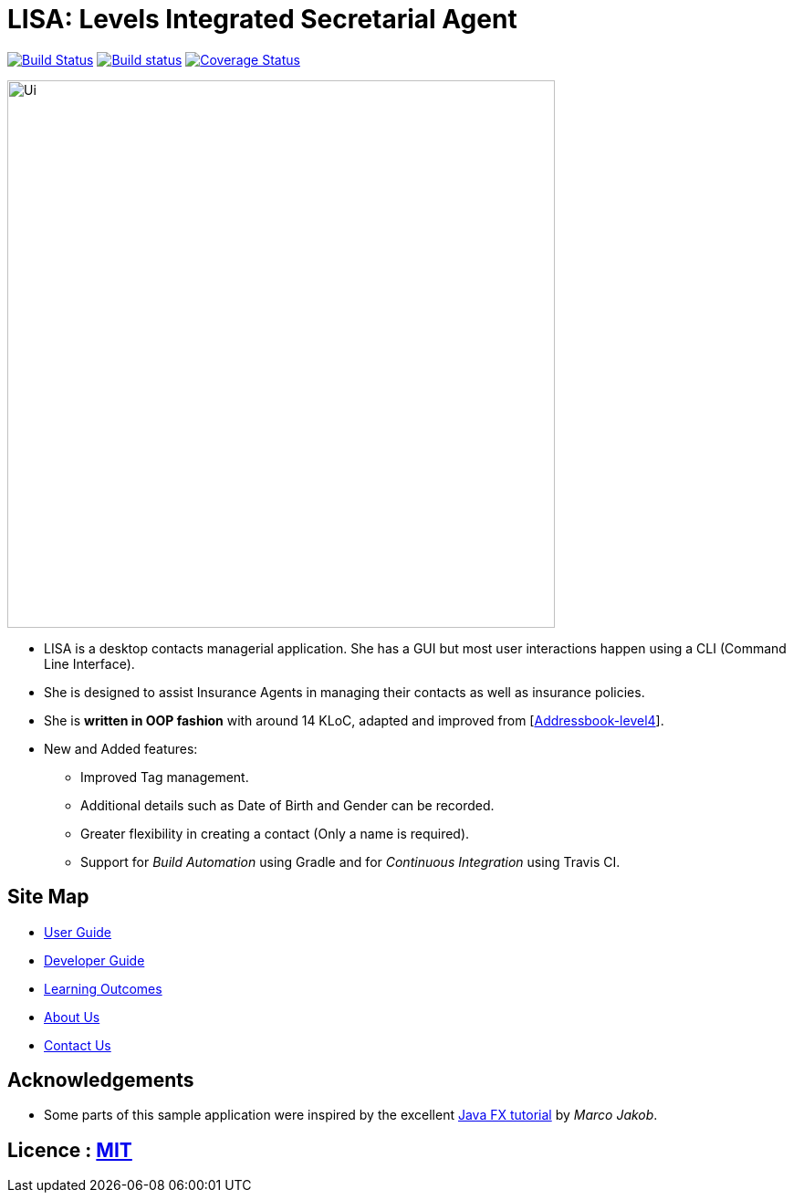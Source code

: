 = LISA: Levels Integrated Secretarial Agent
ifdef::env-github,env-browser[:relfileprefix: docs/]
ifdef::env-github,env-browser[:outfilesuffix: .adoc]

https://travis-ci.org/CS2103AUG2017-T13-B1/main[image:https://travis-ci.org/CS2103AUG2017-T13-B1/main.svg?branch=master[Build Status]]
https://ci.appveyor.com/project/RSJunior37/main[image:https://ci.appveyor.com/api/projects/status/tjsvfd57atnysnct?svg=true[Build status]]
https://coveralls.io/github/CS2103AUG2017-T13-B1/main?branch=master/badge.svg?branch=master[image:https://coveralls.io/repos/github/CS2103AUG2017-T13-B1/main/badge.svg?branch=master[Coverage Status]]

ifdef::env-github[]
image::docs/images/Ui.png[width="600"]
endif::[]

ifndef::env-github[]
image::images/Ui.png[width="600"]
endif::[]

* LISA is a desktop contacts managerial application. She has a GUI but most user interactions happen using a CLI (Command Line Interface).
* She is designed to assist Insurance Agents in managing their contacts as well as insurance policies.
* She is *written in OOP fashion* with around 14 KLoC, adapted and improved from [https://github.com/se-edu/addressbook-level4[Addressbook-level4]].
* New and Added features:
** Improved Tag management.
** Additional details such as Date of Birth and Gender can be recorded.
** Greater flexibility in creating a contact (Only a name is required).
** Support for _Build Automation_ using Gradle and for _Continuous Integration_ using Travis CI.

== Site Map

* <<UserGuide#, User Guide>>
* <<DeveloperGuide#, Developer Guide>>
* <<LearningOutcomes#, Learning Outcomes>>
* <<AboutUs#, About Us>>
* <<ContactUs#, Contact Us>>

== Acknowledgements

* Some parts of this sample application were inspired by the excellent http://code.makery.ch/library/javafx-8-tutorial/[Java FX tutorial] by
_Marco Jakob_.

== Licence : link:LICENSE[MIT]
